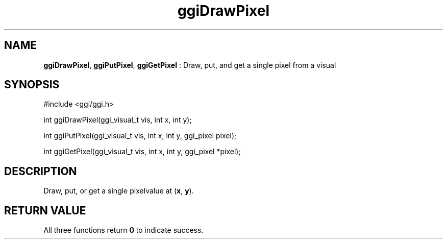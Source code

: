.TH "ggiDrawPixel" 3 "2003-04-02 06:39:16" "ggi-current" GGI
.SH NAME
\fBggiDrawPixel\fR, \fBggiPutPixel\fR, \fBggiGetPixel\fR : Draw, put, and get a single pixel from a visual
.SH SYNOPSIS
.nb
.nf
#include <ggi/ggi.h>

int ggiDrawPixel(ggi_visual_t vis, int x, int y);

int ggiPutPixel(ggi_visual_t vis, int x, int y, ggi_pixel pixel);

int ggiGetPixel(ggi_visual_t vis, int x, int y, ggi_pixel *pixel);
.fi

.SH DESCRIPTION
Draw, put, or get a single pixelvalue at (\fBx\fR, \fBy\fR).
.SH RETURN VALUE
All three functions return \fB0\fR to indicate success.
